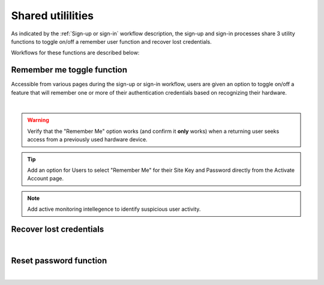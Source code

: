 .. _Sign-in Utlities:

==================
Shared utililities
==================

As indicated by the :ref:`Sign-up or sign-in` workflow description, the sign-up and sign-in processes share 3 utility functions to toggle on/off a remember user function and recover lost credentials.  

Workflows for these functions are described below:

.. _Remember me toggle

Remember me toggle function
***************************

Accessible from various pages during the sign-up or sign-in workflow, users are given an option to toggle on/off a feature that will remember one or more of their authentication credentials based on recognizing their hardware.

.. image:: https://s3.amazonaws.com/peer-downloads/images/TechDocs/Remember+Me.png
    :width: 82%
    :alt: Remember Me Toggle Workflow
|
.. Warning:: Verify that the "Remember Me" option works (and confirm it **only** works) when a returning user seeks access from a previously used hardware device.

.. Tip:: Add an option for Users to select "Remember Me" for their Site Key and Password directly from the Activate Account page.

.. Note:: Add active monitoring intellegence to identify suspicious user activity.


.. _Recover lost credentials

Recover lost credentials
************************

.. image:: https://s3.amazonaws.com/peer-downloads/images/TechDocs/Remember+Me.png
    :width: 91%
    :alt: Recover Lost Credentials Workflow
|

.. _Reset password

Reset password function
***********************

.. image:: https://s3.amazonaws.com/peer-downloads/images/TechDocs/Reset+Password.png
    :width: 96%
    :alt: Reset Password Workflow
|

